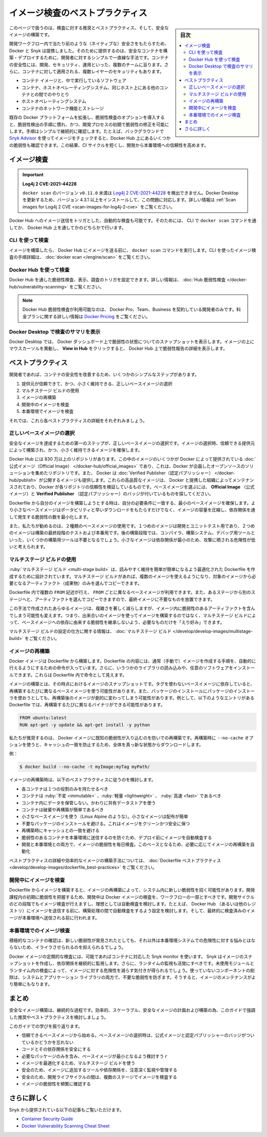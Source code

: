 ﻿.. -*- coding: utf-8 -*-
.. URL: https://docs.docker.com/develop/scan-images/
   doc version: 20.10
      https://github.com/docker/docker.github.io/blob/master/develop/scan-images/index.md
.. check date: 2022/04/26
.. Commits on Dec 15, 2021 7b0e7b94f4047c746928dbf0571b7e20f24afe3e
.. -----------------------------------------------------------------------------

.. Best practices for scanning images
.. _best-practices-for-scanning-images:

========================================
イメージ検査のベストプラクティス
========================================

.. sidebar:: 目次

   .. contents:: 
       :depth: 2
       :local:

.. Scan your images for free
   Did you know that you can now get 10 free scans per month? Sign in to Docker to start scanning your images for vulnerabilities.

.. info::

   **イメージ検査は無料** 
   
   1ヶ月あたり10件の検査が無料だとご存じですか？  Docker にサインインし、イメージの脆弱性検査を始めましょう。

.. This page contains recommendations and best practices for scanning and building secure images.

このページで扱うのは、検査に対する推奨とベストプラクティス、そして、安全なイメージの構築です。

.. Docker and Snyk have partnered together to bring security natively into the development workflow by providing a simple and streamlined approach for developers to build and deploy secure containers. Container security spans multiple teams - developers, security, and operations. Additionally, there are multiple layers of security that apply to containers:

開発ワークフロー内で当たり前のような（ネイティブな）安全さをもたらすため、Docker と Snyk は提携しました。そのために提供するのは、安全なコンテナを構築・デプロイするために、開発者に対するシンプルで一直線な手法です。コンテナの安全性には、開発、セキュリティ、運用といった、複数のチームに亘ります。さらに、コンテナに対して適用される、複数レイヤーのセキュリティもあります。

..  The container image and the software running inside
    The interaction between a container, the host operating system, and other containers on the same host
    The host operating system
    Container networking and storage

* コンテナ イメージと、中で実行しているソフトウェア
* コンテナ、ホストオペレーティングシステム、同じホスト上にある他のコンテナとの間でのやりとり
* ホストオペレーティングシステム
* コンテナのネットワーク機能とストレージ

.. Including the vulnerability scanning options into the Docker platform extends the existing, familiar process of vulnerability detection, and allows for remediation of vulnerabilities earlier in the development process. The process of simple and continuous checks, for example, by checking images in the background using Snyk Advisor, can lead to fewer vulnerabilities checked into Docker Hub. This can result in a shorter CI cycle and a more reliable deployment into production.

既存の Docker プラットフォームを拡張し、脆弱性検査のオプションを導入すると、脆弱性検出の手順に慣れ、かつ、開発プロセスの初期で脆弱性の修正を可能にします。手順はシンプルで継続的に確認します。たとえば、バックグラウンドで `Snyk Advisor <https://snyk.io/advisor/docker>`_ を使ってイメージをチェックすると、Docker Hub 上にあるいくつかの脆弱性も確認できます。この結果、CI サイクルを短くし、開発から本番環境への信頼性を高めます。

.. image:: ./images/dev-security-journey.png
   :width: 60%
   :alt: 開発者のセキュリティ ジャーニー

.. Scanning images
.. _scanning-images:
イメージ検査
====================

..    Log4j 2 CVE-2021-44228
    Versions of docker scan earlier than v0.11.0 are not able to detect Log4j 2 CVE-2021-44228. You must update your Docker Desktop installation to version 4.3.1 or higher to fix this issue. For more information, see Scan images for Log4j 2 CVE.

.. important::

   **Log4j 2 CVE-2021-44228**
   
   ``docker scan`` のバージョン ``v0.11.0`` 未満は `Log4j 2 CVE-2021-44228 <https://nvd.nist.gov/vuln/detail/CVE-2021-44228>`_ を検出できません。Docker Desktop を更新するため、バージョン 4.3.1 以上をインストールして、この問題に対応します。詳しい情報は :ref:`Scan images for Log4j 2 CVE <scan-images-for-log4j-2-cve>` をご覧ください。

.. You can trigger scans automatically by pushing an image to Docker Hub. You can achieve this either through the docker scan command in the CLI, or through Docker Hub.

Docker Hub へのイメージ送信をトリガとした、自動的な検査も可能です。そのためには、 CLI で ``docker scan`` コマンドを通してか、 Docker Hub 上を通してかのどちらかで行います。

.. Scan using the CLI
.. _scan-using-the-cli:
CLI を使って検査
--------------------

.. After you’ve built an image and before you push your image to Docker Hub, run the docker scan command. For detailed instructions on how to scan images using the CLI, see docker scan.

イメージを構築したら、 Docker Hub にイメージを送る前に、 ``docker scan`` コマンドを実行します。CLI を使ったイメージ検査の手順詳細は、 :doc:`docker scan </engine/scan>` をご覧ください。

.. image:: ./images/docker-scan-cli.png
   :width: 60%
   :alt: 脆弱性検査

.. Scan using Docker Hub
Docker Hub を使って検査
------------------------------

.. You can trigger scans, view, and inspect vulnerabilities through Docker Hub. For detailed information, see Hub Vulnerability Scanning.

Docker Hub を通した脆弱性検査、表示、調査のトリガを設定できます。詳しい情報は、 :doc:`Hub 脆弱性検査 </docker-hub/vulnerability-scanning>` をご覧ください。

..    Note
    Docker Hub Vulnerability Scanning is available for developers subscribed to a Docker Pro, Team, or a Business tier. For more information about the pricing plans, see Docker Pricing.

.. note::

   Docker Hub 脆弱性検査が利用可能なのは、 Docker Pro、Team、Business を契約している開発者のみです。料金プランに関する詳しい情報は `Docker Pricing <https://www.docker.com/pricing>`_ をご覧ください。

.. image:: ./images/hvs-scan-summary.png
   :width: 60%
   :alt: 脆弱性検査のサマリ

.. View the scan summary in Docker Desktop
Docker Desktop で検査のサマリを表示
----------------------------------------

.. Docker Desktop provides you a snapshot of your vulnerabilities status on the Docker Dashboard. Hover over the image and click View in Hub to view a detailed vulnerability report in Docker Hub.

Docker Desktop では、 Docker ダッシュボード上で脆弱性の状態についてのスナップショットを表示します。イメージの上にマウスカーソルを異動し、 **View in Hub** をクリックすると、 Docker Hub 上で脆弱性報告の詳細を表示します。

.. Best practices
.. _scan-images-best-practices:
ベストプラクティス
====================

.. As a developer, you can take a few simple steps to improve the security of your container. This includes:

開発者であれば、コンテナの安全性を改善するため、いくつかのシンプルなステップがあります。

..  Choosing the right base image from a trusted source and keeping it small
    Using multi-stage builds
    Rebuilding images
    Scanning images during development
    Scanning images during production

1. 提供元が信頼できて、かつ、小さく維持できる、正しいベースイメージの選択
2. マルチステージ ビルドの使用
3. イメージの再構築
4. 開発中のイメージを検査
5. 本番環境でイメージを検査

それでは、これら各ベストプラクティスの詳細をそれぞれみましょう。

.. Now, let’s take a detailed look at each of these best practices:

.. Choose the right base image
.. _choose-the-right-base-image:
正しいベースイメージの選択
------------------------------

.. The first step towards achieving a secure image is to choose the right base image. When choosing an image, ensure it is built from a trusted source and keep it small.

安全なイメージを達成するための第一のステップが、正しいベースイメージの選択です。イメージの選択時、信頼できる提供元によって構築され、かつ、小さく維持できるイメージを確保します。

.. Docker Hub has more than 8.3 million repositories. Some of these images are Official Images, which are published by Docker as a curated set of Docker open source and drop-in solution repositories. Docker also offers images that are published by Verified Publishers. These high-quality images are published and maintained by the organizations partnering with Docker, with Docker verifying the authenticity of the content in their repositories. When you pick your base image, look out for the Official Image and Verified Publisher badges.

Docker Hub には 830 万以上のリポジトリがあります。この中のイメージのいくつかが Docker によって提供されている :doc:`公式イメージ（Official Image） </docker-hub/official_images>` であり、これは、Docker が企画したオープンソースのソリューションを集めたリポジトリです。また、 Docker は :doc:`Verified Publisher（認定パブリッシャー） </docker-hub/publish>` が公開するイメージも提供します。これらの高品質なイメージは、 Docker と提携した組織によってメンテナンスされており、Docker が各リポジトリの信頼性を検証しているものです。ベースイメージを選ぶには、 **Official Image** （公式イメージ）と **Verified Publisher** （認定パブリッシャー）のバッジが付いているものを探してください。

.. image:: ./images/hub-official-images.png
   :width: 60%
   :alt: Docker Hub 公式イメージ

.. When building your own image from a Dockerfile, ensure you choose a minimal base image that matches your requirements. A smaller base image not just offers portability and fast downloads, but also shrinks the size of your image and minimizes the number of vulnerabilities introduced through the dependencies.

Dockerfile から自分のイメージを構築しようとする時は、自分の必要条件に一致する、最小のベースイメージを確保します。より小さなベースイメージはポータビリティと早いダウンロードをもたらすだけでなく、イメージの容量を圧縮し、依存関係を通して発生する脆弱性の数を最小化します。

.. We also recommend that you use two types of base images: the first image for development and unit testing and the second one for testing during the latest stages of development and production. In the later stages of development, your image may not even require some build tools such as compilers, build systems, or any debugging tools. A small image with minimal dependencies can considerably lower the attack surface.

また、私たちが勧めるのは、２種類のベースイメージの使用です。１つめのイメージは開発とユニットテスト用であり、２つめのイメージは構築の最終段階のテストおよび本番用です。後の構築段階では、コンパイラ、構築システム、デバッグ用ツールといった、いくつかの構築用ツールは不要となるでしょう。小さなイメージは依存関係が最小のため、攻撃に晒される危険性が低いと考えられます。

.. Use multi-stage builds
.. _scan-use-multi-stage-builds:
マルチステージ ビルドの使用
------------------------------

.. Multi-stage builds are designed to create an optimized Dockerfile that is easy to read and maintain. With a multi-stage build, you can use multiple images and selectively copy only the artifacts needed from a particular image.

:ruby:`マルチステージ ビルド <multi-stage build>` は、読みやすく維持を簡単が簡単になるよう最適化された Dockerfile を作成するために設計されています。マルチステージ ビルドがあれば、複数のイメージを使えるようになり、対象のイメージから必要となるアーティファクト（成果物）のみを選んでコピーできます。

.. You can use multiple FROM statements in your Dockerfile, and you can use a different base image for each FROM. You can also selectively copy artifacts from one stage to another, leaving behind things you don’t need in the final image. This can result in a concise final image.

Dockerfile 内で複数の ``FROM`` 記述が行え、 ``FROM`` ごとに異なるベースイメージが利用できます。また、あるステージから別のステージへと、アーティファクトを選んでコピーできますので、最終イメージに不要なものを放置できます。

.. This method of creating a tiny image does not only significantly reduce complexity, but also the change of implementing vulnerable artifacts in your image. Therefore, instead of images that are built on images, that again are built on other images, multi-stage builds allow you to ‘cherry pick’ your artifacts without inheriting the vulnerabilities from the base images on which they rely on.

この手法で作成されたあらゆるイメージは、複雑さを著しく減らしますが、イメージ内に脆弱性のあるアーティファクトを含んでしまう可能性も変えます。つまり、出来合いのイメージを使ってイメージを構築するのではなく、マルチステージ ビルドによって、ベースイメージへの依存に由来する脆弱性を継承しないよう、必要なものだけを「えり好み」できます。

.. For detailed information on how to configure multi-stage builds, see multi-stage builds.

マルチステージ ビルドの設定の仕方に関する情報は、 :doc:`マルチステージ ビルド </develop/develop-images/multistage-build>` をご覧ください。

.. Rebuild images
.. _scan-rebuild-images:
イメージの再構築
------------------------------

.. A Docker image is built from a Dockerfile. A Dockerfile contains a set of instructions which allows you to automate the steps you would normally (manually) take to create an image. Additionally, it can include some imported libraries and install custom software. These appear as instructions in the Dockerfile.

Docker イメージは Dockerfile から構築します。Dockerfile の内容には、通常（手動で）イメージを作成する手順を、自動的に行えるようにするための命令が入っています。さらに、いうつかのライブラリの読み込みや、任意のソフトウェアをインストールできます。これらは Dockerfile 内で命令として見えます。

.. Building your image is a snapshot of that image, at that moment in time. When you depend on a base image without a tag, you’ll get a different base image every time you rebuild. Also, when you install packages using a package installer, rebuilding can change the image drastically. For example, a Dockerfile containing the following entries can potentially have a different binary with every rebuild.

イメージの構築とは、その時点におけるイメージのスナップショットです。タグを使わないベースイメージに依存していると、再構築するたびに異なるベースイメージを使う可能性があります。また、パッケージのインストールにパッケージのインストーラを使おうとしても、再構築後のイメージが劇的に変わってしまう可能性があります。例として、以下のようなエントリがある Dockerfile では、再構築するたびに異なるバイナリができる可能性があります。

.. code-block:: dockerfile

   FROM ubuntu:latest
   RUN apt-get -y update && apt-get install -y python

.. We recommend that you rebuild your Docker image regularly to prevent known vulnerabilities that have been addressed. When rebuilding, use the option --no-cache to avoid cache hits and to ensure a fresh download.

私たちが推奨するのは、 Docker イメージに既知の脆弱性が入り込むのを防いでの再構築です。再構築時に ``--no-cache`` オプションを使うと、キャッシュの一致を防止するため、全体を真っ新な状態からダウンロードします。

.. For example:

例：

.. code-block:: dockerfile

   $ docker build --no-cache -t myImage:myTag myPath/

.. Consider the following best practices when rebuilding an image:

イメージの再構築時は、以下のベストプラクティスに従うのを検討します。

..  Each container should have only one responsibility.
    Containers should be immutable, lightweight, and fast.
    Don’t store data in your container. Use a shared data store instead.
    Containers should be easy to destroy and rebuild.
    Use a small base image (such as Linux Alpine). Smaller images are easier to distribute.
    Avoid installing unnecessary packages. This keeps the image clean and safe.
    Avoid cache hits when building.
    Auto-scan your image before deploying to avoid pushing vulnerable containers to production.
    Scan your images daily both during development and production for vulnerabilities Based on that, automate the rebuild of images if necessary.

* 各コンテナは１つの役割のみを持たせるべき
* コンテナは :ruby:`不変 <immutable>` 、:ruby:`軽量 <lightweight>` 、 :ruby:`高速 <fast>` であるべき
* コンテナ内にデータを保管しない。かわりに共有データストアを使う
* コンテナは破棄や再構築が簡単であるべき
* 小さなベースイメージを使う（Linux Alpine のような）。小さなイメージは配布が簡単
* 不要なパッケージのインストールを避ける。これはイメージをクリーンかつ安全に保つ
* 再構築時にキャッシュとの一致を避ける
* 脆弱性のあるコンテナを本番環境に送信するのを防ぐため、デプロイ前にイメージを自動検査する
* 開発と本番環境との両方で、イメージの脆弱性を毎日検査。このベースとなるため、必要に応じてイメージの再構築を自動化

.. For detailed best practices and methods for building efficient images, see Dockerfile best practices.

ベストプラクティスの詳細や効率的なイメージの構築手法については、 :doc:`Dockerfile ベストプラクティス <develop/develop-images/dockerfile_best-practices>` をご覧ください。

.. Scan images during development
.. _scan-images-during-development:
開発中にイメージを検査
------------------------------

.. Creating an image from a Dockerfile and even rebuilding an image can introduce new vulnerabilities in your system. Scanning your Docker images during development should be part of your workflow to catch vulnerabilities earlier in your development. You should scan images at all stages of the development cycle, and ideally consider automating scans. For example, consider configuring automated scans during the build process, before pushing the image to Docker Hub (or any other registry), and finally before pushing it to a production environment.

Dockerfile からイメージを構築すると、イメージの再構築によって、システム内に新しい脆弱性を招く可能性があります。開発課程内の初期に脆弱性を把握するため、開発中は Docker イメージの検査を、ワークフローの一部とすべきです。開発サイクルのどの段階でもイメージ検査が行えますし、理想としては自動検査を検討します。たとえば、 Docker Hub （あるいは他のレジストリ）にイメージを送信する前に、構築処理の間で自動検査をするよう設定を検討します。そして、最終的に検査済みのイメージが本番環境へ送信される前に行われます。

.. Scan images during production
.. _scan-images-during-production:
本番環境でのイメージ検査
------------------------------

.. Actively checking your container can save you a lot of hassle when a new vulnerability is discovered, which otherwise can put your production system at risk.

積極的なコンテナの確認は、新しい脆弱性が発見されたとしても、それ以外は本番環境システムでの危険性に対する悩みとはならないため、イライラさせられるのを抑えられるでしょう。

.. Periodically scanning your Docker image is possible by using the Snyk monitor capabilities for containers. Snyk creates a snapshot of the image’s dependencies for continuous monitoring. Additionally, you should also activate runtime monitoring. Scanning for unused modules and packages inside your runtime gives insight into how to shrink images. Removing unused components prevents unnecessary vulnerabilities from entering both system and application libraries. This also makes an image more easily maintainable.

Docker イメージの定期的な検査には、可能であればコンテナに対応した Snyk monitor を使います。 Snyk はイメージのスナップショットを作成し、依存関係を継続的に監視します。さらに、ランタイムの監視も活発にすべきです。未使用モジュールとランタイム内の検査によって、イメージに対する危険性を減らす気付きが得られるでしょう。使っていないコンポーネントの削除は、システムとアプリケーション ライブラリの両方で、不要な脆弱性を防ぎます。そうすると、イメージのメンテナンスがより簡単にもなります。

.. Conclusion
.. _scan-images-conclusion:
まとめ
==========

.. Building secure images is a continuous process. Consider the recommendations and best practices highlighted in this guide to plan and build efficient, scalable, and secure images.

安全なイメージ構築は、継続的な過程です。効率的、スケーラブル、安全なイメージの計画および構築の為、このガイドで強調した推奨やベストプラクティスを検討しましょう。

.. Let’s recap what we’ve learnt in this guide:

このガイドでの学びを振り返ります。

..  Start with a base image that you trust. Remember the Official image and Verified Publisher badges when you choose your base images.
    Secure your code and its dependencies.
    Select a minimal base image which contains only the required packages.
    Use multi-stage builds to optimize your image.
    Ensure you carefully monitor and manage the tools and dependencies you add to your image.
    Ensure you scan images at multiple stages during your development lifecycle.
    Check your images frequently for vulnerabilities.

* 信頼できるベースイメージから始める。ベースイメージの選択時は、公式イメージと認定パブリッシャーのバッジがついているかどうかを忘れない
* コードとその依存関係を安全にする
* 必要なパッケージのみを含み、ベースイメージが最小となるよう検討すうｒ
* イメージを最適化するため、マルチステージ ビルドを使う
* 安全のため、イメージに追加するツールや依存関係を、注意深く監視や管理する
* 安全のため、開発ライフサイクルの間は、複数のステージでイメージを検査する
* イメージの脆弱性を頻繁に確認する

.. Further reading
.. _scan-images-further-reading:
さらに詳しく
====================

.. You can also take a look at the following articles from Snyk:

Snyk から提供されている以下の記事もご覧いただけます。

..  Container Security Guide
    Docker Vulnerability Scanning Cheat Sheet

* `Container Security Guide <https://snyk.io/learn/container-security/>`_
* `Docker Vulnerability Scanning Cheat Sheet <https://goto.docker.com/rs/929-FJL-178/images/cheat-sheet-docker-desktop-vulnerability-scanning-CLI.pdf>`_


.. seealso::

   Best practices for scanning images
      https://docs.docker.com/develop/scan-images/


